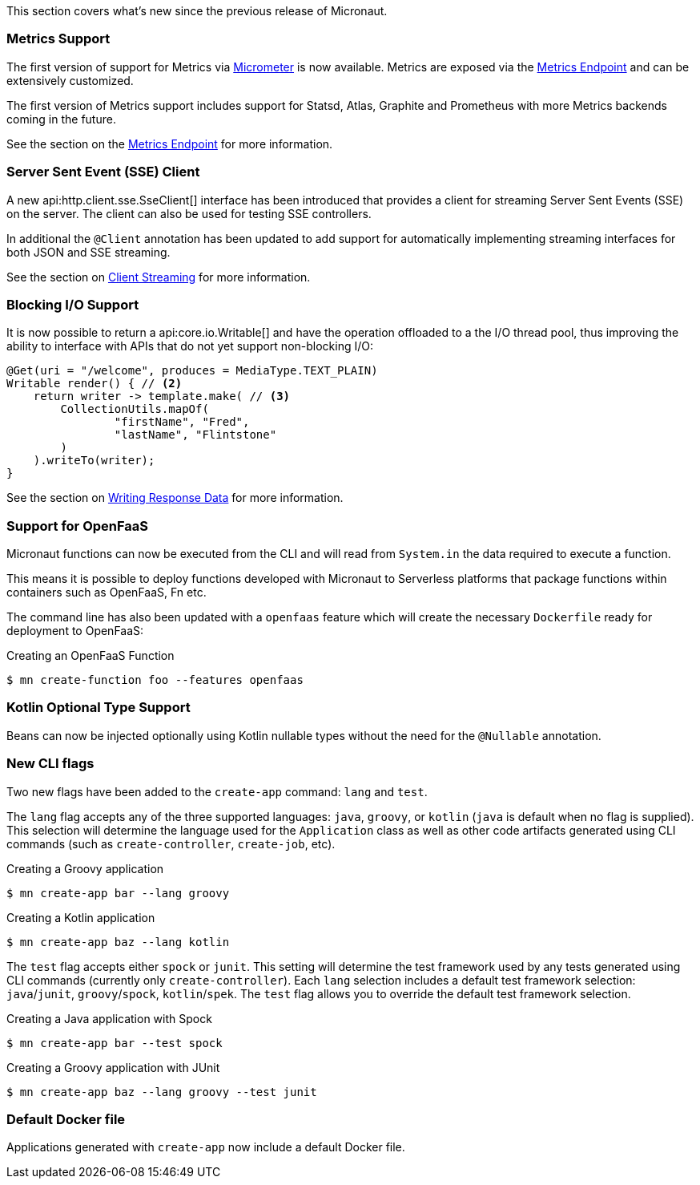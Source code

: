 This section covers what's new since the previous release of Micronaut.

=== Metrics Support

The first version of support for Metrics via http://micrometer.io[Micrometer] is now available. Metrics are exposed via the <<metricsEndpoint,Metrics Endpoint>> and can be extensively customized.

The first version of Metrics support includes support for Statsd, Atlas, Graphite and Prometheus with more Metrics backends coming in the future.

See the section on the <<metricsEndpoint,Metrics Endpoint>> for more information.

=== Server Sent Event (SSE) Client

A new api:http.client.sse.SseClient[] interface has been introduced that provides a client for streaming Server Sent Events (SSE) on the server. The client can also be used for testing SSE controllers.

In additional the `@Client` annotation has been updated to add support for automatically implementing streaming interfaces for both JSON and SSE streaming.

See the section on <<clientAnnotationStreaming, Client Streaming>> for more information.

=== Blocking I/O Support

It is now possible to return a api:core.io.Writable[] and have the operation offloaded to a the I/O thread pool, thus improving the ability to interface with APIs that do not yet support non-blocking I/O:

[source,java]
----
@Get(uri = "/welcome", produces = MediaType.TEXT_PLAIN)
Writable render() { // <2>
    return writer -> template.make( // <3>
        CollectionUtils.mapOf(
                "firstName", "Fred",
                "lastName", "Flintstone"
        )
    ).writeTo(writer);
}
----

See the section on <<serverIO, Writing Response Data>> for more information.

=== Support for OpenFaaS

Micronaut functions can now be executed from the CLI and will read from `System.in` the data required to execute a function.

This means it is possible to deploy functions developed with Micronaut to Serverless platforms that package functions within containers such as OpenFaaS, Fn etc.

The command line has also been updated with a `openfaas` feature which will create the necessary `Dockerfile` ready for deployment to OpenFaaS:

.Creating an OpenFaaS Function
[source,bash]
----
$ mn create-function foo --features openfaas
----

=== Kotlin Optional Type Support

Beans can now be injected optionally using Kotlin nullable types without the need for the `@Nullable` annotation.

=== New CLI flags

Two new flags have been added to the `create-app` command: `lang` and `test`. 

The `lang` flag accepts any of the three supported languages: `java`, `groovy`, or `kotlin` (`java` is default when no flag is supplied). This selection will determine the language used for the `Application` class as well as other code artifacts generated using CLI commands (such as `create-controller`, `create-job`, etc).

.Creating a Groovy application
[source,bash]
----
$ mn create-app bar --lang groovy
----

.Creating a Kotlin application
[source,bash]
----
$ mn create-app baz --lang kotlin
----

The `test` flag accepts either `spock` or `junit`. This setting will determine the test framework used by any tests generated using CLI commands (currently only `create-controller`).  Each `lang` selection includes a default test framework selection: `java`/`junit`, `groovy`/`spock`, `kotlin`/`spek`. The `test` flag allows you to override the default test framework selection.

.Creating a Java application with Spock
[source,bash]
----
$ mn create-app bar --test spock
----

.Creating a Groovy application with JUnit
[source,bash]
----
$ mn create-app baz --lang groovy --test junit
----

=== Default Docker file  

Applications generated with `create-app` now include a default Docker file. 
